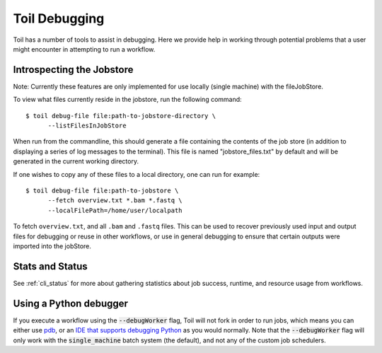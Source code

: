 .. _debugging:

Toil Debugging
==============

Toil has a number of tools to assist in debugging.  Here we provide help in working through potential problems that a user might encounter in attempting to run a workflow.

Introspecting the Jobstore
--------------------------

Note: Currently these features are only implemented for use locally (single machine) with the fileJobStore.

To view what files currently reside in the jobstore, run the following command::

    $ toil debug-file file:path-to-jobstore-directory \
          --listFilesInJobStore

When run from the commandline, this should generate a file containing the contents of the job store (in addition to
displaying a series of log messages to the terminal).  This file is named "jobstore_files.txt" by default and will be
generated in the current working directory.

If one wishes to copy any of these files to a local directory, one can run for example::

    $ toil debug-file file:path-to-jobstore \
          --fetch overview.txt *.bam *.fastq \
          --localFilePath=/home/user/localpath

To fetch ``overview.txt``, and all ``.bam`` and ``.fastq`` files.  This can be used to recover previously used input and output
files for debugging or reuse in other workflows, or use in general debugging to ensure that certain outputs were imported
into the jobStore.

Stats and Status
----------------
See :ref:`cli_status` for more about gathering statistics about job success, runtime, and resource usage from workflows.

Using a Python debugger
-----------------------

If you execute a workflow using the :code:`--debugWorker` flag, Toil will not fork in order to run jobs, which means
you can either use `pdb <https://docs.python.org/3/library/pdb.html>`_, or an `IDE that supports debugging Python <https://wiki.python.org/moin/PythonDebuggingTools#IDEs_with_Debug_Capabilities>`_ as you would normally. Note that the :code:`--debugWorker` flag will
only work with the :code:`single_machine` batch system (the default), and not any of the custom job schedulers.
